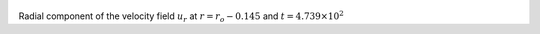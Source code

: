 
.. figure:: ./images/Shell_Slices_Ur_3.png 
   :width: 600px 
   :align: center 

Radial component of the velocity field :math:`u_r` at :math:`r = r_o - 0.145` and :math:`t = 4.739 \times 10^{2}`

